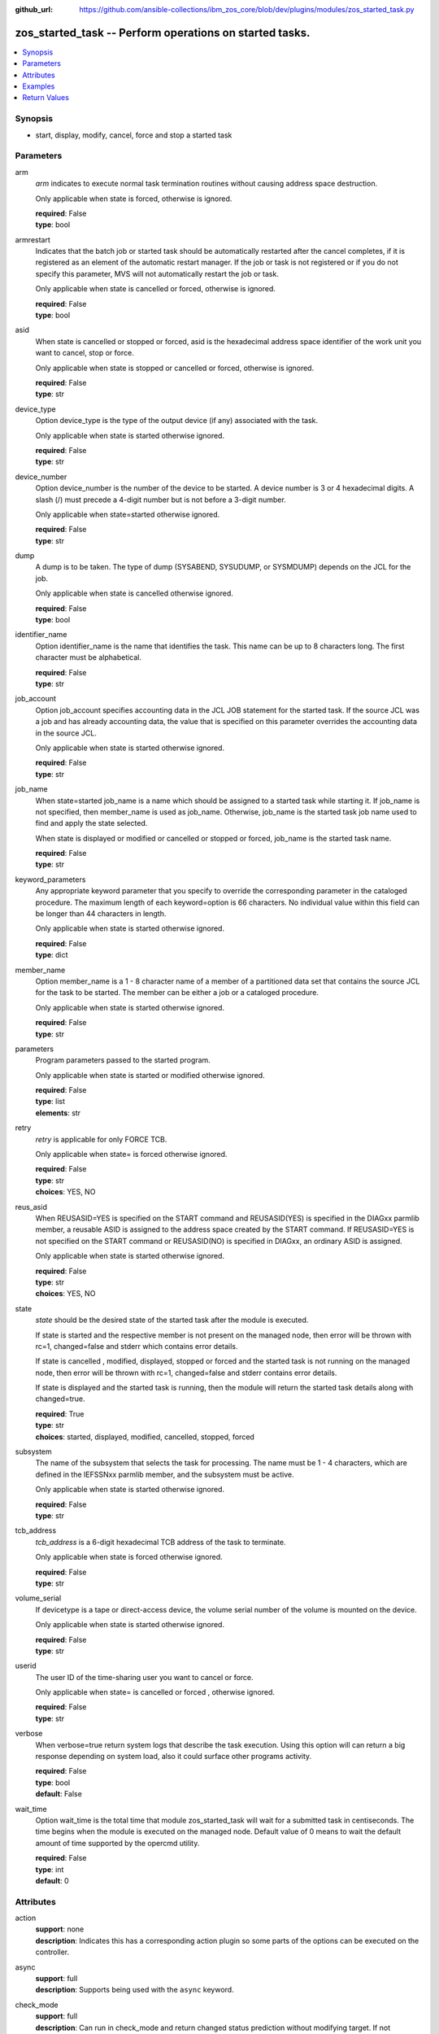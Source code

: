 
:github_url: https://github.com/ansible-collections/ibm_zos_core/blob/dev/plugins/modules/zos_started_task.py

.. _zos_started_task_module:


zos_started_task -- Perform operations on started tasks.
========================================================



.. contents::
   :local:
   :depth: 1


Synopsis
--------
- start, display, modify, cancel, force and stop a started task





Parameters
----------


arm
  *arm* indicates to execute normal task termination routines without causing address space destruction.

  Only applicable when state is forced, otherwise is ignored.

  | **required**: False
  | **type**: bool


armrestart
  Indicates that the batch job or started task should be automatically restarted after the cancel completes, if it is registered as an element of the automatic restart manager. If the job or task is not registered or if you do not specify this parameter, MVS will not automatically restart the job or task.

  Only applicable when state is cancelled or forced, otherwise is ignored.

  | **required**: False
  | **type**: bool


asid
  When state is cancelled or stopped or forced, asid is the hexadecimal address space identifier of the work unit you want to cancel, stop or force.

  Only applicable when state is stopped or cancelled or forced, otherwise is ignored.

  | **required**: False
  | **type**: str


device_type
  Option device_type is the type of the output device (if any) associated with the task.

  Only applicable when state is started otherwise ignored.

  | **required**: False
  | **type**: str


device_number
  Option device_number is the number of the device to be started. A device number is 3 or 4 hexadecimal digits. A slash (/) must precede a 4-digit number but is not before a 3-digit number.

  Only applicable when state=started otherwise ignored.

  | **required**: False
  | **type**: str


dump
  A dump is to be taken. The type of dump (SYSABEND, SYSUDUMP, or SYSMDUMP) depends on the JCL for the job.

  Only applicable when state is cancelled otherwise ignored.

  | **required**: False
  | **type**: bool


identifier_name
  Option identifier_name is the name that identifies the task. This name can be up to 8 characters long. The first character must be alphabetical.

  | **required**: False
  | **type**: str


job_account
  Option job_account specifies accounting data in the JCL JOB statement for the started task. If the source JCL was a job and has already accounting data, the value that is specified on this parameter overrides the accounting data in the source JCL.

  Only applicable when state is started otherwise ignored.

  | **required**: False
  | **type**: str


job_name
  When state=started job_name is a name which should be assigned to a started task while starting it. If job_name is not specified, then member_name is used as job_name. Otherwise, job_name is the started task job name used to find and apply the state selected.

  When state is displayed or modified or cancelled or stopped or forced, job_name is the started task name.

  | **required**: False
  | **type**: str


keyword_parameters
  Any appropriate keyword parameter that you specify to override the corresponding parameter in the cataloged procedure. The maximum length of each keyword=option is 66 characters. No individual value within this field can be longer than 44 characters in length.

  Only applicable when state is started otherwise ignored.

  | **required**: False
  | **type**: dict


member_name
  Option member_name is a 1 - 8 character name of a member of a partitioned data set that contains the source JCL for the task to be started. The member can be either a job or a cataloged procedure.

  Only applicable when state is started otherwise ignored.

  | **required**: False
  | **type**: str


parameters
  Program parameters passed to the started program.

  Only applicable when state is started or modified otherwise ignored.

  | **required**: False
  | **type**: list
  | **elements**: str


retry
  *retry* is applicable for only FORCE TCB.

  Only applicable when state= is forced otherwise ignored.

  | **required**: False
  | **type**: str
  | **choices**: YES, NO


reus_asid
  When REUSASID=YES is specified on the START command and REUSASID(YES) is specified in the DIAGxx parmlib member, a reusable ASID is assigned to the address space created by the START command. If REUSASID=YES is not specified on the START command or REUSASID(NO) is specified in DIAGxx, an ordinary ASID is assigned.

  Only applicable when state is started otherwise ignored.

  | **required**: False
  | **type**: str
  | **choices**: YES, NO


state
  *state* should be the desired state of the started task after the module is executed.

  If state is started and the respective member is not present on the managed node, then error will be thrown with rc=1, changed=false and stderr which contains error details.

  If state is cancelled , modified, displayed, stopped or forced and the started task is not running on the managed node, then error will be thrown with rc=1, changed=false and stderr contains error details.

  If state is displayed and the started task is running, then the module will return the started task details along with changed=true.

  | **required**: True
  | **type**: str
  | **choices**: started, displayed, modified, cancelled, stopped, forced


subsystem
  The name of the subsystem that selects the task for processing. The name must be 1 - 4 characters, which are defined in the IEFSSNxx parmlib member, and the subsystem must be active.

  Only applicable when state is started otherwise ignored.

  | **required**: False
  | **type**: str


tcb_address
  *tcb_address* is a 6-digit hexadecimal TCB address of the task to terminate.

  Only applicable when state is forced otherwise ignored.

  | **required**: False
  | **type**: str


volume_serial
  If devicetype is a tape or direct-access device, the volume serial number of the volume is mounted on the device.

  Only applicable when state is started otherwise ignored.

  | **required**: False
  | **type**: str


userid
  The user ID of the time-sharing user you want to cancel or force.

  Only applicable when state= is cancelled or forced , otherwise ignored.

  | **required**: False
  | **type**: str


verbose
  When verbose=true return system logs that describe the task execution. Using this option will can return a big response depending on system load, also it could surface other programs activity.

  | **required**: False
  | **type**: bool
  | **default**: False


wait_time
  Option wait_time is the total time that module zos_started_task will wait for a submitted task in centiseconds. The time begins when the module is executed on the managed node. Default value of 0 means to wait the default amount of time supported by the opercmd utility.

  | **required**: False
  | **type**: int
  | **default**: 0




Attributes
----------
action
  | **support**: none
  | **description**: Indicates this has a corresponding action plugin so some parts of the options can be executed on the controller.
async
  | **support**: full
  | **description**: Supports being used with the ``async`` keyword.
check_mode
  | **support**: full
  | **description**: Can run in check_mode and return changed status prediction without modifying target. If not supported, the action will be skipped.



Examples
--------

.. code-block:: yaml+jinja

   
   - name: Start a started task using member name.
     zos_started_task:
       state: "started"
       member: "PROCAPP"
   - name: Start a started task using member name and identifier.
     zos_started_task:
       state: "started"
       member: "PROCAPP"
       identifier: "SAMPLE"
   - name: Start a started task using member name and job.
     zos_started_task:
       state: "started"
       member: "PROCAPP"
       job_name: "SAMPLE"
   - name: Start a started task using member name, job and enable verbose.
     zos_started_task:
       state: "started"
       member: "PROCAPP"
       job_name: "SAMPLE"
       verbose: True
   - name: Start a started task using member name, subsystem and enable reuse asid.
     zos_started_task:
       state: "started"
       member: "PROCAPP"
       subsystem: "MSTR"
       reus_asid: "YES"
   - name: Display a started task using started task name.
     zos_started_task:
       state: "displayed"
       task_name: "PROCAPP"
   - name: Display started tasks using matching regex.
     zos_started_task:
       state: "displayed"
       task_name: "s*"
   - name: Display all started tasks.
     zos_started_task:
       state: "displayed"
       task_name: "all"
   - name: Cancel a started tasks using task name.
     zos_started_task:
       state: "cancelled"
       task_name: "SAMPLE"
   - name: Cancel a started tasks using task name and asid.
     zos_started_task:
       state: "cancelled"
       task_name: "SAMPLE"
       asid: 0014
   - name: Cancel a started tasks using task name and asid.
     zos_started_task:
       state: "modified"
       task_name: "SAMPLE"
       parameters: ["XX=12"]
   - name: Stop a started task using task name.
     zos_started_task:
       state: "stopped"
       task_name: "SAMPLE"
   - name: Stop a started task using task name, identifier and asid.
     zos_started_task:
       state: "stopped"
       task_name: "SAMPLE"
       identifier: "SAMPLE"
       asid: 00A5
   - name: Force a started task using task name.
     zos_started_task:
       state: "forced"
       task_name: "SAMPLE"










Return Values
-------------


changed
  True if the state was changed, otherwise False.

  | **returned**: always
  | **type**: bool

cmd
  Command executed via opercmd.

  | **returned**: changed
  | **type**: str
  | **sample**: S SAMPLE

msg
  Failure or skip message returned by the module.

  | **returned**: failure or skipped
  | **type**: str
  | **sample**: Command parameters are invalid.

rc
  The return code is 0 when command executed successfully.

  The return code is 1 when opercmd throws any error.

  The return code is 5 when any parameter validation failed.

  | **returned**: changed
  | **type**: int

state
  The final state of the started task, after execution..

  | **returned**: changed
  | **type**: str
  | **sample**: S SAMPLE

stderr
  The STDERR from the command, may be empty.

  | **returned**: changed
  | **type**: str
  | **sample**: An error has ocurred.

stderr_lines
  List of strings containing individual lines from STDERR.

  | **returned**: changed
  | **type**: list
  | **sample**:

    .. code-block:: json

        [
            "An error has ocurred"
        ]

stdout
  The STDOUT from the command, may be empty.

  | **returned**: changed
  | **type**: str
  | **sample**: ISF031I CONSOLE OMVS0000 ACTIVATED.

stdout_lines
  List of strings containing individual lines from STDOUT.

  | **returned**: changed
  | **type**: list
  | **sample**:

    .. code-block:: json

        [
            "Allocation to SYSEXEC completed."
        ]

tasks
  The output information for a list of started tasks matching specified criteria.

  If no started task is found then this will return empty.

  | **returned**: success
  | **type**: list
  | **elements**: dict

  address_space_second_table_entry
    The control block used to manage memory for a started task

    | **type**: str
    | **sample**: 03E78500

  affinity
    The identifier of the processor, for up to any four processors, if the job requires the services of specific processors.

    affinity=NONE means the job can run on any processor.

    | **type**: str
    | **sample**: NONE

  asid
    Address space identifier (ASID), in hexadecimal.

    | **type**: str
    | **sample**: 44

  cpu_time
    The processor time used by the address space, including the initiator. This time does not include SRB time.

    cpu_time has one of these below formats, where ttt is milliseconds, sss or ss is seconds, mm is minutes, and hh or hhhhh is hours. sss.tttS when time is less than 1000 seconds hh.mm.ss when time is at least 1000 seconds, but less than 100 hours hhhhh.mm when time is at least 100 hours ******** when time exceeds 100000 hours NOTAVAIL when the TOD clock is not working

    | **type**: str
    | **sample**: 000.008S

  dataspaces
    The started task dataspaces details.

    | **returned**: success
    | **type**: list
    | **elements**: dict

    data_space_address_entry
      Central address of the data space ASTE.

      | **type**: str
      | **sample**: 058F2180

    dataspace_name
      Data space name associated with the address space.

      | **type**: str
      | **sample**: CIRRGMAP


  domain_number
    domain_number=N/A if the system is operating in goal mode.

    | **type**: str
    | **sample**: N/A

  elapsed_time
    For address spaces other than system address spaces, the elapsed time since job select time.

    For system address spaces created before master scheduler initialization, the elapsed time since master scheduler initialization.

    For system address spaces created after master scheduler initialization, the elapsed time since system address space creation. elapsed_time has one of these below formats, where ttt is milliseconds, sss or ss is seconds, mm is minutes, and hh or hhhhh is hours. sss.tttS when time is less than 1000 seconds hh.mm.ss when time is at least 1000 seconds, but less than 100 hours hhhhh.mm when time is at least 100 hours ******** when time exceeds 100000 hours NOTAVAIL when the TOD clock is not working

    | **type**: str
    | **sample**: 812.983S

  priority
    The priority of a started task is determined by the Workload Manager (WLM), based on the service class and importance assigned to it.

    | **type**: str
    | **sample**: 1

  proc_step_name
    For APPC-initiated transactions, the user ID requesting the transaction.

    The name of a step within a cataloged procedure that was called by the step specified in field sss.

    Blank, if there is no cataloged procedure.

    The identifier of the requesting transaction program.

    | **type**: str
    | **sample**: VLF

  program_event_recording
    YES if A PER trap is active in the address space.

    NO if No PER trap is active in the address space.

    | **type**: str

  program_name
    program_name=N/A if the system is operating in goal mode.

    | **type**: str
    | **sample**: N/A

  queue_scan_count
    YES if the address space has been quiesced.

    NO if the address space is not quiesced.

    | **type**: str

  resource_group
    The name of the resource group currently associated the service class. It can also be N/A if there is no resource group association.

    | **type**: str
    | **sample**: N/A

  server
    YES if the address space is a server.

    No if the address space is not a server.

    | **type**: str

  started_class_list
    The name of the service class currently associated with the address space.

    | **type**: str
    | **sample**: SYSSTC

  started_time
    The time when the started task started.

    | **type**: str
    | **sample**: 2025-09-11 18:21:50.293644+00:00

  system_management_control
    Number of outstanding step-must-complete requests.

    | **type**: str

  task_identifier
    The name of a system address space.

    The name of a step, for a job or attached APPC transaction program attached by an initiator.

    The identifier of a task created by the START command.

    The name of a step that called a cataloged procedure.

    STARTING if initiation of a started job, system task, or attached APPC transaction program is incomplete.

    MASTER* for the master address space.

    The name of an initiator address space.

    | **type**: str
    | **sample**: SPROC

  task_name
    The name of the started task.

    | **type**: str
    | **sample**: SAMPLE

  task_status
    IN for swapped in.

    OUT for swapped out, ready to run.

    OWT for swapped out, waiting, not ready to run.

    OU* for in process of being swapped out.

    IN* for in process of being swapped in.

    NSW for non-swappable.

    | **type**: str
    | **sample**: NSW

  task_type
    S for started task.

    | **type**: str
    | **sample**: S

  workload_manager
    The name of the workload currently associated with the address space.

    | **type**: str
    | **sample**: SYSTEM


verbose_output
  If ``verbose=true``, the system log related to the started task executed state will be shown.

  | **returned**: changed
  | **type**: list
  | **sample**:

    .. code-block:: json

        "NC0000000 ZOSMACHINE 25240 12:40:30.15 OMVS0000 00000210...."

